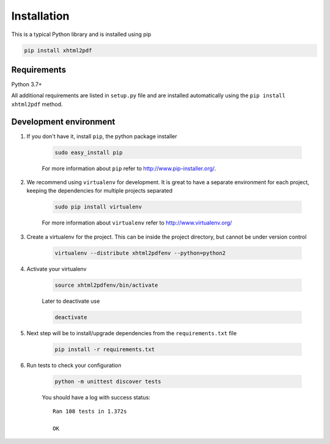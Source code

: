 
Installation
============

This is a typical Python library and is installed using pip

.. code:: bash

    pip install xhtml2pdf

Requirements
--------------

Python 3.7+

All additional requirements are listed in ``setup.py`` file and are
installed automatically using the ``pip install xhtml2pdf`` method.


Development environment
---------------------------

#. If you don't have it, install ``pip``, the python package installer

    .. code:: bash

        sudo easy_install pip

    For more information about ``pip`` refer to http://www.pip-installer.org/.

#. We recommend using ``virtualenv`` for development. It is great to have a separate environment for
   each project, keeping the dependencies for multiple projects separated

    .. code:: bash

        sudo pip install virtualenv


    For more information about ``virtualenv`` refer to http://www.virtualenv.org/

#. Create a virtualenv for the project. This can be inside the project directory, but cannot be under
   version control

    .. code:: bash

        virtualenv --distribute xhtml2pdfenv --python=python2

#. Activate your virtualenv

    .. code:: bash

        source xhtml2pdfenv/bin/activate

    Later to deactivate use

    .. code:: bash

        deactivate

#. Next step will be to install/upgrade dependencies from the ``requirements.txt`` file

    .. code:: bash

        pip install -r requirements.txt

#. Run tests to check your configuration

    .. code:: bash

        python -m unittest discover tests

    You should have a log with success status::

        Ran 108 tests in 1.372s

        OK


